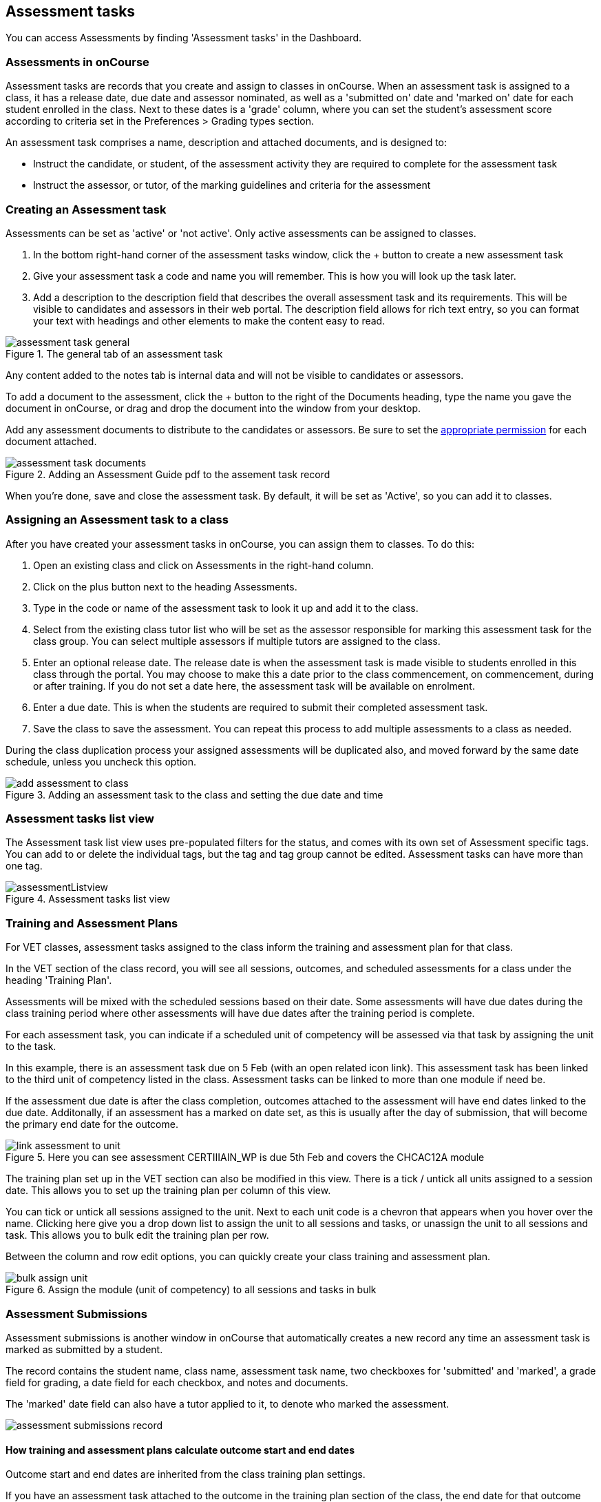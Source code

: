 [[assessment]]
== Assessment tasks

You can access Assessments by finding 'Assessment tasks' in the Dashboard.

[[assesment-whatIs]]
=== Assessments in onCourse

Assessment tasks are records that you create and assign to classes in onCourse. When an assessment task is assigned to a class, it has a release date, due date and assessor nominated, as well as a 'submitted on' date and 'marked on' date for each student enrolled in the class. Next to these dates is a 'grade' column, where you can set the student's assessment score according to criteria set in the Preferences > Grading types section.

An assessment task comprises a name, description and attached documents, and is designed to:

* Instruct the candidate, or student, of the assessment activity they are required to complete for the assessment task
* Instruct the assessor, or tutor, of the marking guidelines and criteria for the assessment

[[assesment-creating]]
=== Creating an Assessment task

Assessments can be set as 'active' or 'not active'. Only active assessments can be assigned to classes.

. In the bottom right-hand corner of the assessment tasks window, click the + button to create a new assessment task
. Give your assessment task a code and name you will remember. This is how you will look up the task later.
. Add a description to the description field that describes the overall assessment task and its requirements. This will be visible to candidates and assessors in their web portal. The description field allows for rich text entry, so you can format your text with headings and other elements to make the content easy to read.

image::images/assessment/assessment_task_general.png[title='The general tab of an assessment task']

Any content added to the notes tab is internal data and will not be visible to candidates or assessors.

To add a document to the assessment, click the + button to the right of the Documents heading, type the name you gave the document in onCourse, or drag and drop the document into the window from your desktop.

Add any assessment documents to distribute to the candidates or assessors. Be sure to set the <<documentManagement-accessRights, appropriate permission>> for each document attached.

image::images/assessment/assessment_task_documents.png[title='Adding an Assessment Guide pdf to the assement task record']

When you're done, save and close the assessment task. By default, it will be set as 'Active', so you can add it to classes.

[[assesment-class]]
=== Assigning an Assessment task to a class

After you have created your assessment tasks in onCourse, you can assign them to classes. To do this:

. Open an existing class and click on Assessments in the right-hand column.
. Click on the plus button next to the heading Assessments.
. Type in the code or name of the assessment task to look it up and add it to the class.
. Select from the existing class tutor list who will be set as the assessor responsible for marking this assessment task for the class group. You can select multiple assessors if multiple tutors are assigned to the class.
. Enter an optional release date. The release date is when the assessment task is made visible to students enrolled in this class through the portal. You may choose to make this a date prior to the class commencement, on commencement, during or after training. If you do not set a date here, the assessment task will be available on enrolment.
. Enter a due date. This is when the students are required to submit their completed assessment task.
. Save the class to save the assessment. You can repeat this process to add multiple assessments to a class as needed.

During the class duplication process your assigned assessments will be duplicated also, and moved forward by the same date schedule, unless you uncheck this option.

image::images/assessment/add_assessment_to_class.png[title='Adding an assessment task to the class and setting the due date and time']

[[assesment-listview]]
=== Assessment tasks list view

The Assessment task list view uses pre-populated filters for the status, and comes with its own set of Assessment specific tags. You can add to or delete the individual tags, but the tag and tag group cannot be edited. Assessment tasks can have more than one tag.

image::images/assessment/assessmentListview.png[title='Assessment tasks list view']

[[assesment-trainingPlan]]
=== Training and Assessment Plans

For VET classes, assessment tasks assigned to the class inform the training and assessment plan for that class.

In the VET section of the class record, you will see all sessions, outcomes, and scheduled assessments for a class under the heading 'Training Plan'.

Assessments will be mixed with the scheduled sessions based on their date. Some assessments will have due dates during the class training period where other assessments will have due dates after the training period is complete.

For each assessment task, you can indicate if a scheduled unit of competency will be assessed via that task by assigning the unit to the task.

In this example, there is an assessment task due on 5 Feb (with an open related icon link). This assessment task has been linked to the third unit of competency listed in the class. Assessment tasks can be linked to more than one module if need be.

If the assessment due date is after the class completion, outcomes attached to the assessment will have end dates linked to the due date. Additonally, if an assessment has a marked on date set, as this is usually after the day of submission, that will become the primary end date for the outcome.

image::images/assessment/link_assessment_to_unit.png[title='Here you can see assessment CERTIIIAIN_WP is due 5th Feb and covers the CHCAC12A module']

The training plan set up in the VET section can also be modified in this view. There is a tick / untick all units assigned to a session date. This allows you to set up the training plan per column of this view.

You can tick or untick all sessions assigned to the unit. Next to each unit code is a chevron that appears when you hover over the name. Clicking here give you a drop down list to assign the unit to all sessions and tasks, or unassign the unit to all sessions and task. This allows you to bulk edit the training plan per row.

Between the column and row edit options, you can quickly create your class training and assessment plan.

image::images/assessment/bulk_assign_unit.png[title='Assign the module (unit of competency) to all sessions and tasks in bulk']

[[assessment-submissions]]
=== Assessment Submissions

Assessment submissions is another window in onCourse that automatically creates a new record any time an assessment task is marked as submitted by a student.

The record contains the student name, class name, assessment task name, two checkboxes for 'submitted' and 'marked', a grade field for grading, a date field for each checkbox, and notes and documents.

The 'marked' date field can also have a tutor applied to it, to denote who marked the assessment.

image::images/assessment/assessment_submissions_record.png[]

[[assessment-bulkChangingOutcomes]]
==== How training and assessment plans calculate outcome start and end dates

Outcome start and end dates are inherited from the class training plan settings.

If you have an assessment task attached to the outcome in the training plan section of the class, the end date for that outcome will become the 'marked on' date of the assessment.

You can change this in bulk for a whole class by setting a marked on date for all students. Open the assessment task record in the class and hover your mouse over the Marked heading, a calendar icon appears. Click the icon and set a date, then save the record. Provided this date is past the currently set outcome end date, this date will now show as the outcome end date.

image::images/assessment/assessment_submission_bulk_marked.png[title='Click here to set a date and bulk set the outcome end date for this class']

If your class has no scheduled sessions (a self paced class) the outcome start and end date will default to the day the student enrolled (start date) plus the 'maximum number of days to complete' (end date). If no 'maximum number of days to complete' has been set, the end date will default to 12 months after the start date.

=== Bulk adding or removing tags

You can add or remove tags in bulk from assessment task records by, in the list view, highlighting the records you wish to change, clicking the cogwheel and selecting either 'add tags' or 'remove tags'. Select the tag and click 'Make Changes'.

[[assessment-gradingTypes]]
=== Grading types
In the Preferences window of onCourse there is a Grading types section where you will be able to define the various types of grades offered on assessments. onCourse has numerous default options that cover a number of standard assessment scoring methods, however you can also create your own by hitting the + button at the top of this section.

image::images/assessment/grading_types.png[title='The grading types section in Preferences. Create your own grading types here.']

There are two types of grading:

* *By Number* - For when you simply want to choose a score between the minimum and maximum set values, usually 0 to 100.
* *by Choice List* - Lets you choose from a set of defined options, which can also map to a score if you wish. E.G. The University grades type uses terms like High Distinction, Distinction, Credit, Pass and Fail, but all of these also map to scores as well. If both a score and choice type are set, then both will display in the assessment submission record.

image::images/assessment/grading_types_assessment_sub.png[title='Grades shown in the assessment submissions section of a class.']

[NOTE]
====
If an assessment has no grading type set, then the 'Marked' and 'Grade' columns will not appear in the assessment submission view.
====